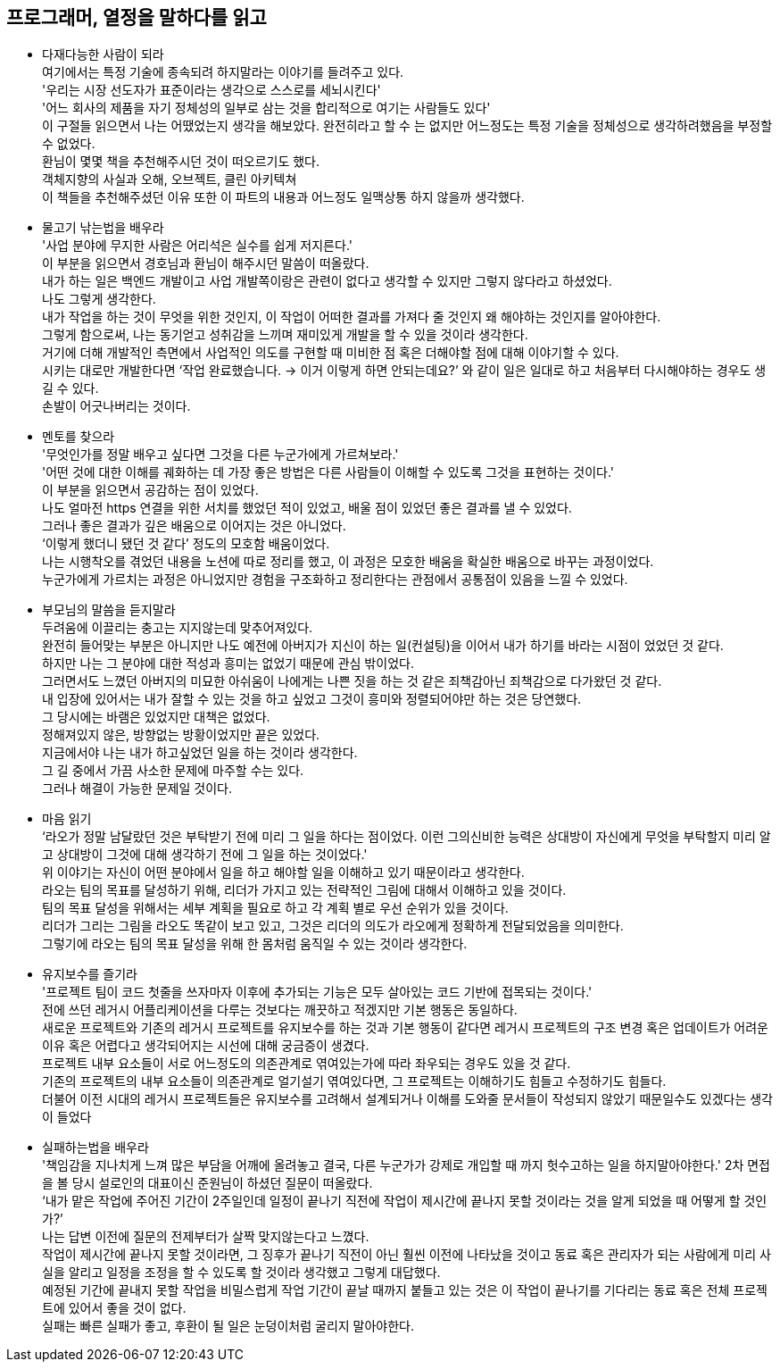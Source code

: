 ==  프로그래머, 열정을 말하다를 읽고

* 다재다능한 사람이 되라 +
여기에서는 특정 기술에 종속되려 하지말라는 이야기를 들려주고 있다. +
'우리는 시장 선도자가 표준이라는 생각으로 스스로를 세뇌시킨다' +
'어느 회사의 제품을 자기 정체성의 일부로 삼는 것을 합리적으로 여기는 사람들도 있다' +
이 구절들 읽으면서 나는 어땠었는지 생각을 해보았다.
완전히라고 할 수 는 없지만 어느정도는 특정 기술을 정체성으로
생각하려했음을 부정할 수 없었다. +
환님이 몇몇 책을 추천해주시던 것이 떠오르기도 했다. +
객체지향의 사실과 오해, 오브젝트, 클린 아키텍쳐 +
이 책들을 추천해주셨던 이유 또한 이 파트의 내용과 어느정도 일맥상통 하지 않을까 생각했다.

* 물고기 낚는법을 배우라 +
'사업 분야에 무지한 사람은 어리석은 실수를 쉽게 저지른다.' +
이 부분을 읽으면서 경호님과 환님이 해주시던 말씀이 떠올랐다. +
내가 하는 일은 백엔드 개발이고 사업 개발쪽이랑은 관련이 없다고 생각할 수 있지만 그렇지 않다라고 하셨었다. +
나도 그렇게 생각한다. +
내가 작업을 하는 것이 무엇을 위한 것인지, 이 작업이 어떠한 결과를 가져다 줄 것인지
왜 해야하는 것인지를 알아야한다. +
그렇게 함으로써, 나는 동기얻고 성취감을 느끼며 재미있게 개발을 할 수 있을 것이라 생각한다. +
거기에 더해 개발적인 측면에서 사업적인 의도를 구현할 때 미비한 점 혹은 더해야할 점에 대해 이야기할 수 있다. +
시키는 대로만 개발한다면 ‘작업 완료했습니다. -> 이거 이렇게 하면 안되는데요?’ 와 같이  일은 일대로 하고 처음부터 다시해야하는 경우도 생길 수 있다. +
손발이 어긋나버리는 것이다.

* 멘토를 찾으라 +
'무엇인가를 정말 배우고 싶다면 그것을 다른 누군가에게 가르쳐보라.' +
'어떤 것에 대한 이해를 궤화하는 데 가장 좋은 방법은 다른 사람들이 이해할 수 있도록 그것을 표현하는 것이다.' +
이 부분을 읽으면서 공감하는 점이 있었다. +
나도 얼마전 https 연결을 위한 서치를 했었던 적이 있었고, 배울 점이 있었던 좋은 결과를 낼 수 있었다. +
그러나 좋은 결과가 깊은 배움으로 이어지는 것은 아니었다. +
‘이렇게 했더니 됐던 것 같다’ 정도의 모호함 배움이었다. +
나는 시행착오를 겪었던 내용을 노션에 따로 정리를 했고, 이 과정은 모호한 배움을 확실한 배움으로 바꾸는 과정이었다. +
누군가에게 가르치는 과정은 아니었지만 경험을 구조화하고 정리한다는 관점에서 공통점이 있음을 느낄 수 있었다.

* 부모님의 말씀을 듣지말라 +
두려움에 이끌리는 충고는 지지않는데 맞추어져있다. +
완전히 들어맞는 부분은 아니지만 나도 예전에 아버지가 지신이 하는 일(컨설팅)을 이어서 내가 하기를 바라는 시점이 었었던 것 같다. +
하지만 나는 그 분야에 대한 적성과 흥미는 없었기 때문에 관심 밖이었다. +
그러면서도 느꼈던 아버지의 미묘한 아쉬움이 나에게는 나쁜 짓을 하는 것 같은 죄책감아닌 죄책감으로 다가왔던 것 같다. +
내 입장에 있어서는 내가 잘할 수 있는 것을 하고 싶었고 그것이 흥미와 정렬되어야만 하는 것은 당연했다. +
그 당시에는 바램은 있었지만 대책은 없었다. +
정해져있지 않은, 방향없는 방황이었지만 끝은 있었다. +
지금에서야 나는 내가 하고싶었던 일을 하는 것이라 생각한다. +
그 길 중에서 가끔 사소한 문제에 마주할 수는 있다. +
그러나 해결이 가능한 문제일 것이다.

* 마음 읽기 +
‘라오가 정말 남달랐던 것은 부탁받기 전에 미리 그 일을 하다는 점이었다. 이런 그의신비한 능력은 상대방이 자신에게 무엇을 부탁할지 미리 알고 상대방이 그것에 대해 생각하기 전에 그 일을 하는 것이었다.' +
위 이야기는 자신이 어떤 분야에서 일을 하고 해야할 일을 이해하고 있기 때문이라고 생각한다. +
라오는 팀의 목표를 달성하기 위해, 리더가 가지고 있는 전략적인 그림에 대해서 이해하고 있을 것이다. +
팀의 목표 달성을 위해서는 세부 계획을 필요로 하고 각 계획 별로 우선 순위가 있을 것이다. +
리더가 그리는 그림을 라오도 똑같이 보고 있고, 그것은 리더의 의도가 라오에게 정확하게 전달되었음을 의미한다. +
그렇기에 라오는 팀의 목표 달성을 위해 한 몸처럼 움직일 수 있는 것이라 생각한다.

* 유지보수를 즐기라 +
'프로젝트 팀이 코드 첫줄을 쓰자마자 이후에 추가되는 기능은 모두 살아있는 코드 기반에 접목되는 것이다.' +
전에 쓰던 레거시 어플리케이션을 다루는 것보다는 깨끗하고 적겠지만 기본 행동은 동일하다. +
새로운 프로젝트와 기존의 레거시 프로젝트를 유지보수를 하는 것과 기본 행동이 같다면 레거시 프로젝트의 구조 변경 혹은 업데이트가 어려운 이유 혹은 어렵다고 생각되어지는 시선에 대해 궁금증이 생겼다. +
프로젝트 내부 요소들이 서로 어느정도의 의존관계로 엮여있는가에 따라 좌우되는 경우도 있을 것 같다. +
기존의 프로젝트의 내부 요소들이 의존관계로 얼기설기 엮여있다면, 그 프로젝트는 이해하기도 힘들고 수정하기도 힘들다. +
더불어 이전 시대의 레거시 프로젝트들은 유지보수를 고려해서 설계되거나 이해를 도와줄 문서들이 작성되지 않았기 때문일수도 있겠다는 생각이 들었다

* 실패하는법을 배우라 +
'책임감을 지나치게 느껴 많은 부담을 어깨에 올려놓고 결국, 다른 누군가가 강제로 개입할 때 까지 헛수고하는 일을 하지말아야한다.'
2차 면접을 볼 당시 설로인의 대표이신 준원님이 하셨던 질문이 떠올랐다. +
‘내가 맡은 작업에 주어진 기간이 2주일인데 일정이 끝나기 직전에 작업이 제시간에 끝나지 못할 것이라는 것을 알게 되었을 때 어떻게 할 것인가?’ +
나는 답변 이전에 질문의 전제부터가 살짝 맞지않는다고 느꼈다. +
작업이 제시간에 끝나지 못할 것이라면, 그 징후가 끝나기 직전이 아닌 훨씬 이전에 나타났을 것이고 동료 혹은 관리자가 되는 사람에게 미리 사실을 알리고 일정을 조정을 할 수 있도록 할 것이라 생각했고 그렇게 대답했다. +
예정된 기간에 끝내지 못할 작업을 비밀스럽게 작업 기간이 끝날 때까지 붙들고 있는 것은 이 작업이 끝나기를 기다리는 동료 혹은 전체 프로젝트에 있어서 좋을 것이 없다. +
실패는 빠른 실패가 좋고, 후환이 될 일은 눈덩이처럼 굴리지 말아야한다.